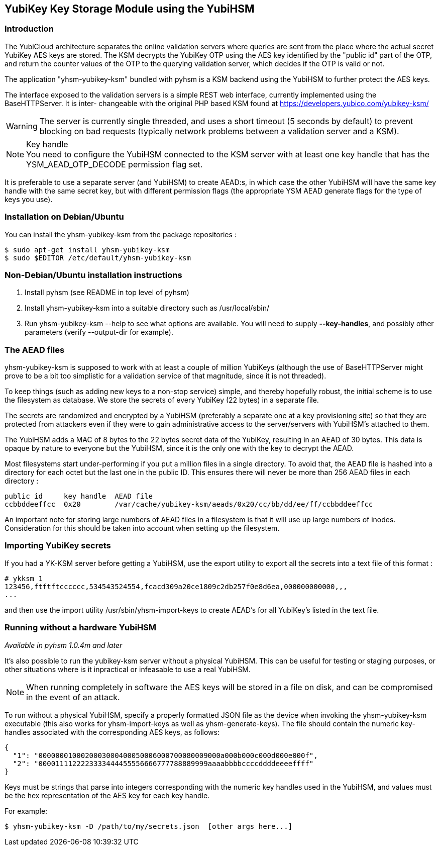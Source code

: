 == YubiKey Key Storage Module using the YubiHSM

=== Introduction

The YubiCloud architecture separates the online validation servers where
queries are sent from the place where the actual secret YubiKey AES keys
are stored. The KSM decrypts the YubiKey OTP using the AES key identified
by the "public id" part of the OTP, and return the counter values of the
OTP to the querying validation server, which decides if the OTP is valid
or not.

The application "yhsm-yubikey-ksm" bundled with pyhsm is a KSM backend using
the YubiHSM to further protect the AES keys.

The interface exposed to the validation servers is a simple REST web
interface, currently implemented using the BaseHTTPServer. It is inter-
changeable with the original PHP based KSM found at
https://developers.yubico.com/yubikey-ksm/

[WARNING]
The server is currently single threaded, and uses a short timeout
(5 seconds by default) to prevent blocking on bad requests (typically
network problems between a validation server and a KSM).

[NOTE]
.Key handle
You need to configure the YubiHSM connected to the KSM server with at least
one key handle that has the YSM_AEAD_OTP_DECODE permission flag set.

It is preferable to use a separate server (and YubiHSM) to create AEAD:s,
in which case the other YubiHSM will have the same key handle with the
same secret key, but with different permission flags (the appropriate
YSM AEAD generate flags for the type of keys you use).

=== Installation on Debian/Ubuntu

You can install the yhsm-yubikey-ksm from the package repositories :

[source, sh]
----
$ sudo apt-get install yhsm-yubikey-ksm
$ sudo $EDITOR /etc/default/yhsm-yubikey-ksm
----

=== Non-Debian/Ubuntu installation instructions

. Install pyhsm (see README in top level of pyhsm)
. Install yhsm-yubikey-ksm into a suitable directory such as /usr/local/sbin/
. Run yhsm-yubikey-ksm --help to see what options are available. You will need to
  supply *--key-handles*, and possibly other parameters (verify --output-dir for
  example).

=== The AEAD files

yhsm-yubikey-ksm is supposed to work with at least a couple of million YubiKeys
(although the use of BaseHTTPServer might prove to be a bit too simplistic for
a validation service of that magnitude, since it is not threaded).

To keep things (such as adding new keys to a non-stop service) simple, and thereby
hopefully robust, the initial scheme is to use the filesystem as database. We store
the secrets of every YubiKey (22 bytes) in a separate file.

The secrets are randomized and encrypted by a YubiHSM (preferably a separate one at
a key provisioning site) so that they are protected from attackers even if they were
to gain administrative access to the server/servers with YubiHSM's attached to them.

The YubiHSM adds a MAC of 8 bytes to the 22 bytes secret data of the YubiKey,
resulting in an AEAD of 30 bytes. This data is opaque by nature to everyone but the
YubiHSM, since it is the only one with the key to decrypt the AEAD.

Most filesystems start under-performing if you put a million files in a single
directory. To avoid that, the AEAD file is hashed into a directory for each octet
but the last one in the public ID. This ensures there will never be more than 256
AEAD files in each directory :

....
public id     key handle  AEAD file
ccbbddeeffcc  0x20        /var/cache/yubikey-ksm/aeads/0x20/cc/bb/dd/ee/ff/ccbbddeeffcc
....

An important note for storing large numbers of AEAD files in a filesystem is that it
will use up large numbers of inodes. Consideration for this should be taken into
account when setting up the filesystem.

=== Importing YubiKey secrets

If you had a YK-KSM server before getting a YubiHSM, use the export utility to
export all the secrets into a text file of this format :

....
# ykksm 1
123456,ftftftcccccc,534543524554,fcacd309a20ce1809c2db257f0e8d6ea,000000000000,,,
...
....

and then use the import utility /usr/sbin/yhsm-import-keys to create AEAD's for
all YubiKey's listed in the text file.

=== Running without a hardware YubiHSM

_Available in pyhsm 1.0.4m and later_

It's also possible to run the yubikey-ksm server without a physical YubiHSM.
This can be useful for testing or staging purposes, or other situations where
is it inpractical or infeasable to use a real YubiHSM.

NOTE: When running completely in software the AES keys will be stored in a file
on disk, and can be compromised in the event of an attack.

To run without a physical YubiHSM, specify a properly formatted JSON file as
the device when invoking the yhsm-yubikey-ksm executable (this also works for
yhsm-import-keys as well as yhsm-generate-keys). The file should contain the
numeric key-handles associated with the corresponding AES keys, as follows:

....
{
  "1": "0000000100020003000400050006000700080009000a000b000c000d000e000f",
  "2": "0000111122223333444455556666777788889999aaaabbbbccccddddeeeeffff"
}
....

Keys must be strings that parse into integers corresponding with the numeric
key handles used in the YubiHSM, and values must be the hex representation of
the AES key for each key handle.

For example:
[source, sh]
----
$ yhsm-yubikey-ksm -D /path/to/my/secrets.json  [other args here...]
----
